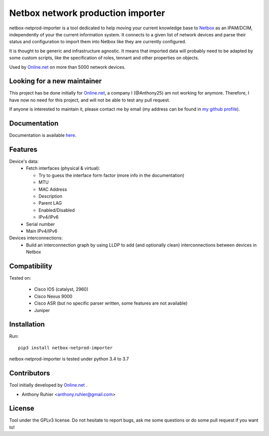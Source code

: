 ==================================
Netbox network production importer
==================================

.. image:: https://travis-ci.org/aruhier/netbox-netprod-importer.svg?branch=master
    :target: https://travis-ci.org/aruhier/netbox-netprod-importer

netbox-netprod-importer is a tool dedicated to help moving your current
knowledge base to `Netbox <https://netbox.readthedocs.io/en/latest/>`_ as an
IPAM/DCIM, independently of your the current information system. It connects to
a given list of network devices and parse their status and configuration to
import them into Netbox like they are currently configured.

It is thought to be generic and infrastructure agnostic. It means that imported
data will probably need to be adapted by some custom scripts, like the
specification of roles, tennant and other properties on objects.


Used by `Online.net <https://www.online.net>`_ on more than 5000 network
devices.


Looking for a new maintainer
----------------------------

This project has be done initially for `Online.net <https://www.online.net>`_,
a company I (@Anthony25) am not working for anymore. Therefore, I have now no
need for this project, and will not be able to test any pull request.

If anyone is interested to maintain it, please contact me by email (my address
can be found in `my github profile <https://github.com/Anthony25>`_).


Documentation
-------------

Documentation is available `here  <https://netboxnetimporter.readthedocs.io/>`_.


Features
--------

Device's data:
  - Fetch interfaces (physical & virtual):

    * Try to guess the interface form factor (more info in the documentation)
    * MTU
    * MAC Address
    * Description
    * Parent LAG
    * Enabled/Disabled
    * IPv4/IPv6

  - Serial number
  - Main IPv4/IPv6


Devices interconnections:
  - Build an interconnection graph by using LLDP to add (and optionally clean)
    interconnections between devices in Netbox


Compatibility
-------------

Tested on:

  - Cisco IOS (catalyst, 2960)
  - Cisco Nexus 9000
  - Cisco ASR (but no specific parser written, some features are not available)
  - Juniper


Installation
------------

Run::

  pip3 install netbox-netprod-importer

netbox-netprod-importer is tested under python 3.4 to 3.7


Contributors
------------

Tool initially developed by `Online.net  <https://www.online.net>`_ .

* Anthony Ruhier <anthony.ruhier@gmail.com>


License
-------

Tool under the GPLv3 license. Do not hesitate to report bugs, ask me some
questions or do some pull request if you want to!
